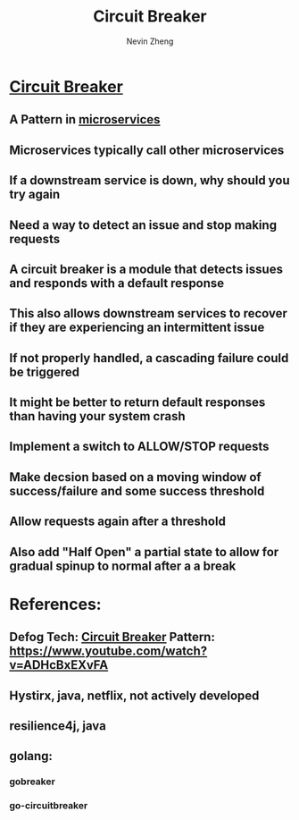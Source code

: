 #+TITLE: Circuit Breaker
#+AUTHOR: Nevin Zheng
#+LAST MODIFIED:Fri Jun 11 15:28:29 2021
#+roam_tags: circuitbreaker microservices

* [[file:CircuitBreaker.org][Circuit Breaker]]
** A Pattern in [[file:Microservices.org][microservices]]
** Microservices typically call other microservices
** If a downstream service is down, why should you try again
** Need a way to detect an issue and stop making requests
** A circuit breaker is a module that detects issues and responds with a default response
** This also allows downstream services to recover if they are experiencing an intermittent issue
** If not properly handled, a cascading failure could be triggered
** It might be better to return default responses than having your system crash
** Implement a switch to ALLOW/STOP requests
** Make decsion based on a moving window of success/failure and some success threshold
** Allow requests again after a threshold
** Also add "Half Open" a partial state to allow for gradual spinup to normal after a a break

* References:
** Defog Tech: [[file:CircuitBreaker.org][Circuit Breaker]] Pattern: https://www.youtube.com/watch?v=ADHcBxEXvFA
** Hystirx, java, netflix, not actively developed
** resilience4j, java
** golang:
*** gobreaker
*** go-circuitbreaker
